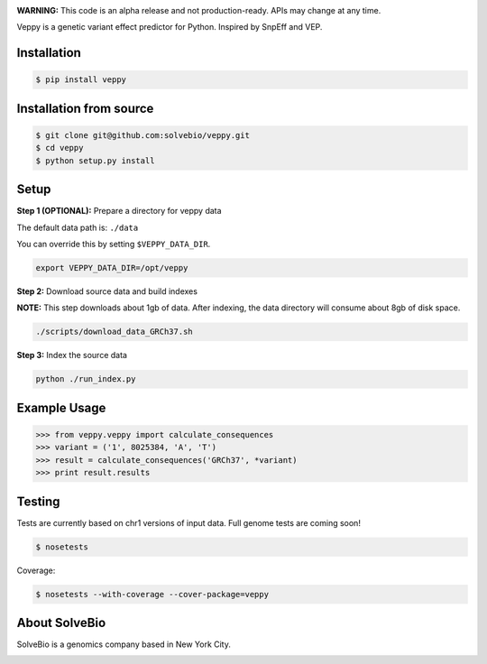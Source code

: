 .. image:: https://s3.amazonaws.com/veppy/veppy_logo.png
    :target: https://github.com/solvebio/veppy

**WARNING:** This code is an alpha release and not production-ready. APIs may change at any time.

Veppy is a genetic variant effect predictor for Python. Inspired by SnpEff and VEP.


.. image:: https://img.shields.io/pypi/v/veppy.svg
    :target: https://pypi.python.org/pypi/veppy


Installation
------------

.. code-block:: bash

    $ pip install veppy


Installation from source
------------------------

.. code-block:: bash

    $ git clone git@github.com:solvebio/veppy.git
    $ cd veppy
    $ python setup.py install


Setup
-----

**Step 1 (OPTIONAL):** Prepare a directory for veppy data

The default data path is: ``./data``

You can override this by setting ``$VEPPY_DATA_DIR``.

.. code-block:: bash

    export VEPPY_DATA_DIR=/opt/veppy


**Step 2:** Download source data and build indexes

**NOTE:** This step downloads about 1gb of data. After indexing, the data directory will consume about 8gb of disk space.

.. code-block:: bash

    ./scripts/download_data_GRCh37.sh


**Step 3:** Index the source data

.. code-block:: bash

    python ./run_index.py


Example Usage
-------------

.. code-block:: python

    >>> from veppy.veppy import calculate_consequences
    >>> variant = ('1', 8025384, 'A', 'T')
    >>> result = calculate_consequences('GRCh37', *variant)
    >>> print result.results


Testing
-------

Tests are currently based on chr1 versions of input data.
Full genome tests are coming soon!

.. code-block:: bash

    $ nosetests


Coverage:


.. code-block:: bash

    $ nosetests --with-coverage --cover-package=veppy


About SolveBio
--------------

SolveBio is a genomics company based in New York City.

.. image:: https://s3.amazonaws.com/veppy/solvebio_logo.png
    :target: https://www.solvebio.com/
